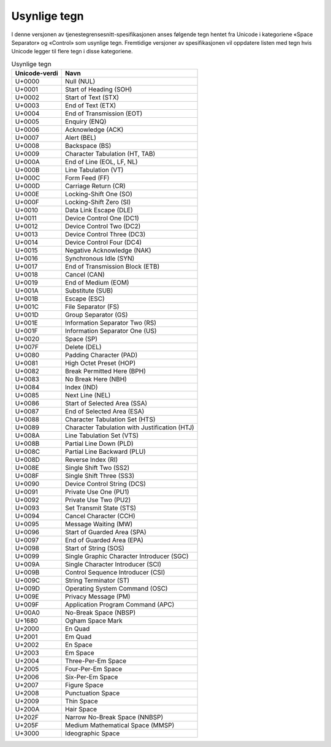 Usynlige tegn
=============

I denne versjonen av tjenestegrensesnitt-spesifikasjonen anses
følgende tegn hentet fra Unicode i kategoriene «Space Separator» og
«Control» som usynlige tegn. Fremtidige versjoner av spesifikasjonen
vil oppdatere listen med tegn hvis Unicode legger til flere tegn i
disse kategoriene.

.. table:: Usynlige tegn

   +---------------+-----------------------------------------------+
   | Unicode-verdi | Navn                                          |
   +===============+===============================================+
   | U+0000        | Null (NUL)                                    |
   +---------------+-----------------------------------------------+
   | U+0001        | Start of Heading (SOH)                        |
   +---------------+-----------------------------------------------+
   | U+0002        | Start of Text (STX)                           |
   +---------------+-----------------------------------------------+
   | U+0003        | End of Text (ETX)                             |
   +---------------+-----------------------------------------------+
   | U+0004        | End of Transmission (EOT)                     |
   +---------------+-----------------------------------------------+
   | U+0005        | Enquiry (ENQ)                                 |
   +---------------+-----------------------------------------------+
   | U+0006        | Acknowledge (ACK)                             |
   +---------------+-----------------------------------------------+
   | U+0007        | Alert (BEL)                                   |
   +---------------+-----------------------------------------------+
   | U+0008        | Backspace (BS)                                |
   +---------------+-----------------------------------------------+
   | U+0009        | Character Tabulation (HT, TAB)                |
   +---------------+-----------------------------------------------+
   | U+000A        | End of Line (EOL, LF, NL)                     |
   +---------------+-----------------------------------------------+
   | U+000B        | Line Tabulation (VT)                          |
   +---------------+-----------------------------------------------+
   | U+000C        | Form Feed (FF)                                |
   +---------------+-----------------------------------------------+
   | U+000D        | Carriage Return (CR)                          |
   +---------------+-----------------------------------------------+
   | U+000E        | Locking-Shift One (SO)                        |
   +---------------+-----------------------------------------------+
   | U+000F        | Locking-Shift Zero (SI)                       |
   +---------------+-----------------------------------------------+
   | U+0010        | Data Link Escape (DLE)                        |
   +---------------+-----------------------------------------------+
   | U+0011        | Device Control One (DC1)                      |
   +---------------+-----------------------------------------------+
   | U+0012        | Device Control Two (DC2)                      |
   +---------------+-----------------------------------------------+
   | U+0013        | Device Control Three (DC3)                    |
   +---------------+-----------------------------------------------+
   | U+0014        | Device Control Four (DC4)                     |
   +---------------+-----------------------------------------------+
   | U+0015        | Negative Acknowledge (NAK)                    |
   +---------------+-----------------------------------------------+
   | U+0016        | Synchronous Idle (SYN)                        |
   +---------------+-----------------------------------------------+
   | U+0017        | End of Transmission Block (ETB)               |
   +---------------+-----------------------------------------------+
   | U+0018        | Cancel (CAN)                                  |
   +---------------+-----------------------------------------------+
   | U+0019        | End of Medium (EOM)                           |
   +---------------+-----------------------------------------------+
   | U+001A        | Substitute (SUB)                              |
   +---------------+-----------------------------------------------+
   | U+001B        | Escape (ESC)                                  |
   +---------------+-----------------------------------------------+
   | U+001C        | File Separator (FS)                           |
   +---------------+-----------------------------------------------+
   | U+001D        | Group Separator (GS)                          |
   +---------------+-----------------------------------------------+
   | U+001E        | Information Separator Two (RS)                |
   +---------------+-----------------------------------------------+
   | U+001F        | Information Separator One (US)                |
   +---------------+-----------------------------------------------+
   | U+0020        | Space (SP)                                    |
   +---------------+-----------------------------------------------+
   | U+007F        | Delete (DEL)                                  |
   +---------------+-----------------------------------------------+
   | U+0080        | Padding Character (PAD)                       |
   +---------------+-----------------------------------------------+
   | U+0081        | High Octet Preset (HOP)                       |
   +---------------+-----------------------------------------------+
   | U+0082        | Break Permitted Here (BPH)                    |
   +---------------+-----------------------------------------------+
   | U+0083        | No Break Here (NBH)                           |
   +---------------+-----------------------------------------------+
   | U+0084        | Index (IND)                                   |
   +---------------+-----------------------------------------------+
   | U+0085        | Next Line (NEL)                               |
   +---------------+-----------------------------------------------+
   | U+0086        | Start of Selected Area (SSA)                  |
   +---------------+-----------------------------------------------+
   | U+0087        | End of Selected Area (ESA)                    |
   +---------------+-----------------------------------------------+
   | U+0088        | Character Tabulation Set (HTS)                |
   +---------------+-----------------------------------------------+
   | U+0089        | Character Tabulation with Justification (HTJ) |
   +---------------+-----------------------------------------------+
   | U+008A        | Line Tabulation Set (VTS)                     |
   +---------------+-----------------------------------------------+
   | U+008B        | Partial Line Down (PLD)                       |
   +---------------+-----------------------------------------------+
   | U+008C        | Partial Line Backward (PLU)                   |
   +---------------+-----------------------------------------------+
   | U+008D        | Reverse Index (RI)                            |
   +---------------+-----------------------------------------------+
   | U+008E        | Single Shift Two (SS2)                        |
   +---------------+-----------------------------------------------+
   | U+008F        | Single Shift Three (SS3)                      |
   +---------------+-----------------------------------------------+
   | U+0090        | Device Control String (DCS)                   |
   +---------------+-----------------------------------------------+
   | U+0091        | Private Use One (PU1)                         |
   +---------------+-----------------------------------------------+
   | U+0092        | Private Use Two (PU2)                         |
   +---------------+-----------------------------------------------+
   | U+0093        | Set Transmit State (STS)                      |
   +---------------+-----------------------------------------------+
   | U+0094        | Cancel Character (CCH)                        |
   +---------------+-----------------------------------------------+
   | U+0095        | Message Waiting (MW)                          |
   +---------------+-----------------------------------------------+
   | U+0096        | Start of Guarded Area (SPA)                   |
   +---------------+-----------------------------------------------+
   | U+0097        | End of Guarded Area (EPA)                     |
   +---------------+-----------------------------------------------+
   | U+0098        | Start of String (SOS)                         |
   +---------------+-----------------------------------------------+
   | U+0099        | Single Graphic Character Introducer (SGC)     |
   +---------------+-----------------------------------------------+
   | U+009A        | Single Character Introducer (SCI)             |
   +---------------+-----------------------------------------------+
   | U+009B        | Control Sequence Introducer (CSI)             |
   +---------------+-----------------------------------------------+
   | U+009C        | String Terminator (ST)                        |
   +---------------+-----------------------------------------------+
   | U+009D        | Operating System Command (OSC)                |
   +---------------+-----------------------------------------------+
   | U+009E        | Privacy Message (PM)                          |
   +---------------+-----------------------------------------------+
   | U+009F        | Application Program Command (APC)             |
   +---------------+-----------------------------------------------+
   | U+00A0        | No-Break Space (NBSP)                         |
   +---------------+-----------------------------------------------+
   | U+1680        | Ogham Space Mark                              |
   +---------------+-----------------------------------------------+
   | U+2000        | En Quad                                       |
   +---------------+-----------------------------------------------+
   | U+2001        | Em Quad                                       |
   +---------------+-----------------------------------------------+
   | U+2002        | En Space                                      |
   +---------------+-----------------------------------------------+
   | U+2003        | Em Space                                      |
   +---------------+-----------------------------------------------+
   | U+2004        | Three-Per-Em Space                            |
   +---------------+-----------------------------------------------+
   | U+2005        | Four-Per-Em Space                             |
   +---------------+-----------------------------------------------+
   | U+2006        | Six-Per-Em Space                              |
   +---------------+-----------------------------------------------+
   | U+2007        | Figure Space                                  |
   +---------------+-----------------------------------------------+
   | U+2008        | Punctuation Space                             |
   +---------------+-----------------------------------------------+
   | U+2009        | Thin Space                                    |
   +---------------+-----------------------------------------------+
   | U+200A        | Hair Space                                    |
   +---------------+-----------------------------------------------+
   | U+202F        | Narrow No-Break Space (NNBSP)                 |
   +---------------+-----------------------------------------------+
   | U+205F        | Medium Mathematical Space (MMSP)              |
   +---------------+-----------------------------------------------+
   | U+3000        | Ideographic Space                             |
   +---------------+-----------------------------------------------+

